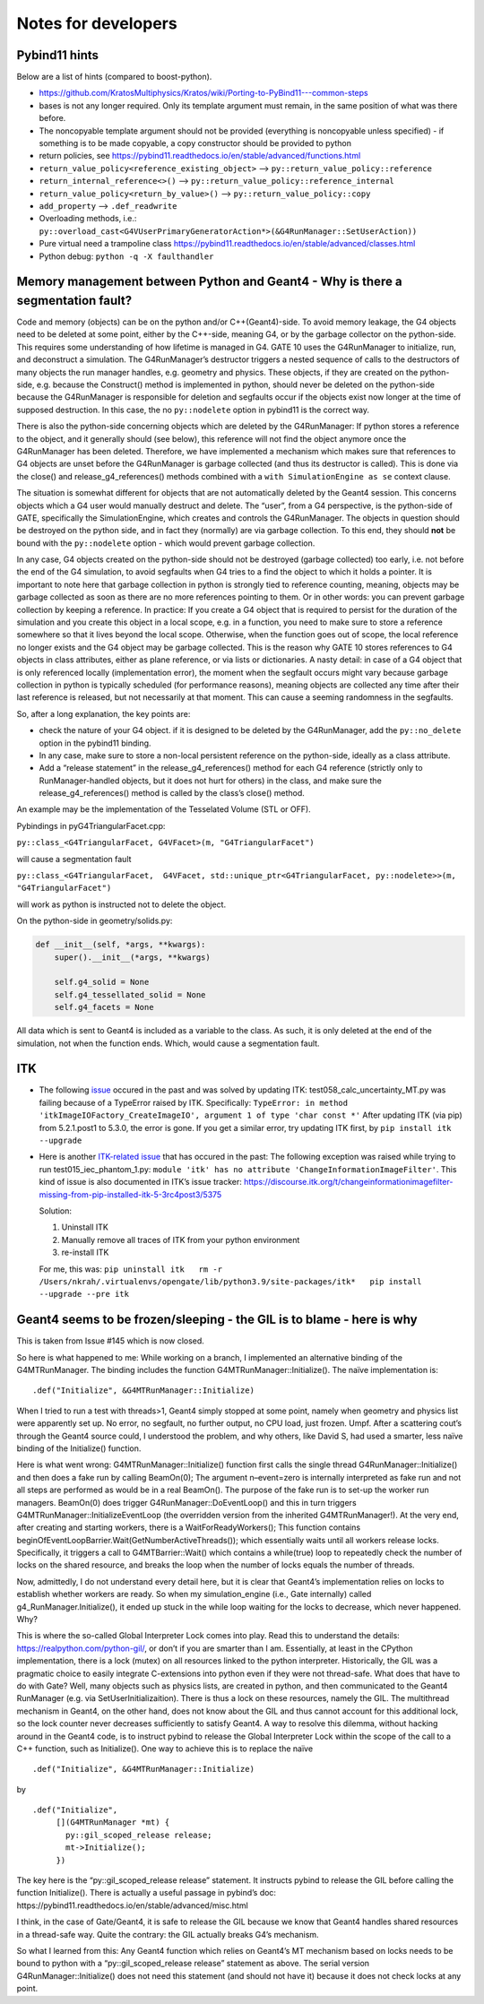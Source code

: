 Notes for developers
====================

Pybind11 hints
--------------

Below are a list of hints (compared to boost-python).

-  https://github.com/KratosMultiphysics/Kratos/wiki/Porting-to-PyBind11---common-steps
-  bases is not any longer required. Only its template argument must
   remain, in the same position of what was there before.
-  The noncopyable template argument should not be provided (everything
   is noncopyable unless specified) - if something is to be made
   copyable, a copy constructor should be provided to python
-  return policies, see
   https://pybind11.readthedocs.io/en/stable/advanced/functions.html
-  ``return_value_policy<reference_existing_object>`` –>
   ``py::return_value_policy::reference``
-  ``return_internal_reference<>()`` –>
   ``py::return_value_policy::reference_internal``
-  ``return_value_policy<return_by_value>()`` –>
   ``py::return_value_policy::copy``
-  ``add_property`` –> ``.def_readwrite``
-  Overloading methods, i.e.:
   ``py::overload_cast<G4VUserPrimaryGeneratorAction*>(&G4RunManager::SetUserAction))``
-  Pure virtual need a trampoline class
   https://pybind11.readthedocs.io/en/stable/advanced/classes.html
-  Python debug: ``python -q -X faulthandler``

Memory management between Python and Geant4 - Why is there a segmentation fault?
--------------------------------------------------------------------------------

Code and memory (objects) can be on the python and/or C++(Geant4)-side.
To avoid memory leakage, the G4 objects need to be deleted at some
point, either by the C++-side, meaning G4, or by the garbage collector
on the python-side. This requires some understanding of how lifetime is
managed in G4. GATE 10 uses the G4RunManager to initialize, run, and
deconstruct a simulation. The G4RunManager’s destructor triggers a
nested sequence of calls to the destructors of many objects the run
manager handles, e.g. geometry and physics. These objects, if they are
created on the python-side, e.g. because the Construct() method is
implemented in python, should never be deleted on the python-side
because the G4RunManager is responsible for deletion and segfaults occur
if the objects exist now longer at the time of supposed destruction. In
this case, the no ``py::nodelete`` option in pybind11 is the correct
way.

There is also the python-side concerning objects which are deleted by
the G4RunManager: If python stores a reference to the object, and it
generally should (see below), this reference will not find the object
anymore once the G4RunManager has been deleted. Therefore, we have
implemented a mechanism which makes sure that references to G4 objects
are unset before the G4RunManager is garbage collected (and thus its
destructor is called). This is done via the close() and
release_g4_references() methods combined with a
``with SimulationEngine as se`` context clause.

The situation is somewhat different for objects that are not
automatically deleted by the Geant4 session. This concerns objects which
a G4 user would manually destruct and delete. The “user”, from a G4
perspective, is the python-side of GATE, specifically the
SimulationEngine, which creates and controls the G4RunManager. The
objects in question should be destroyed on the python side, and in fact
they (normally) are via garbage collection. To this end, they should
**not** be bound with the ``py::nodelete`` option - which would prevent
garbage collection.

In any case, G4 objects created on the python-side should not be
destroyed (garbage collected) too early, i.e. not before the end of the
G4 simulation, to avoid segfaults when G4 tries to a find the object to
which it holds a pointer. It is important to note here that garbage
collection in python is strongly tied to reference counting, meaning,
objects may be garbage collected as soon as there are no more references
pointing to them. Or in other words: you can prevent garbage collection
by keeping a reference. In practice: If you create a G4 object that is
required to persist for the duration of the simulation and you create
this object in a local scope, e.g. in a function, you need to make sure
to store a reference somewhere so that it lives beyond the local scope.
Otherwise, when the function goes out of scope, the local reference no
longer exists and the G4 object may be garbage collected. This is the
reason why GATE 10 stores references to G4 objects in class attributes,
either as plane reference, or via lists or dictionaries. A nasty detail:
in case of a G4 object that is only referenced locally (implementation
error), the moment when the segfault occurs might vary because garbage
collection in python is typically scheduled (for performance reasons),
meaning objects are collected any time after their last reference is
released, but not necessarily at that moment. This can cause a seeming
randomness in the segfaults.

So, after a long explanation, the key points are:

-  check the nature of your G4 object. if it is designed to be deleted
   by the G4RunManager, add the ``py::no_delete`` option in the pybind11
   binding.

-  In any case, make sure to store a non-local persistent reference on
   the python-side, ideally as a class attribute.

-  Add a “release statement” in the release_g4_references() method for
   each G4 reference (strictly only to RunManager-handled objects, but
   it does not hurt for others) in the class, and make sure the
   release_g4_references() method is called by the class’s close()
   method.

An example may be the implementation of the Tesselated Volume (STL or OFF).

Pybindings in pyG4TriangularFacet.cpp:

``py::class_<G4TriangularFacet, G4VFacet>(m, "G4TriangularFacet")``

will cause a segmentation fault

``py::class_<G4TriangularFacet,  G4VFacet, std::unique_ptr<G4TriangularFacet, py::nodelete>>(m, "G4TriangularFacet")``

will work as python is instructed not to delete the object.

On the python-side in geometry/solids.py:

.. code:: python

   def __init__(self, *args, **kwargs):
       super().__init__(*args, **kwargs)

       self.g4_solid = None
       self.g4_tessellated_solid = None
       self.g4_facets = None

All data which is sent to Geant4 is included as a variable to the class.
As such, it is only deleted at the end of the simulation, not when the
function ends. Which, would cause a segmentation fault.

ITK
---

-  The following
   `issue <https://github.com/OpenGATE/opengate/issues/216>`__ occured
   in the past and was solved by updating ITK:
   test058_calc_uncertainty_MT.py was failing because of a TypeError
   raised by ITK. Specifically:
   ``TypeError: in method 'itkImageIOFactory_CreateImageIO', argument 1 of type 'char const *'``
   After updating ITK (via pip) from 5.2.1.post1 to 5.3.0, the error is
   gone. If you get a similar error, try updating ITK first, by
   ``pip install itk --upgrade``

-  Here is another `ITK-related
   issue <https://github.com/OpenGATE/opengate/issues/232>`__ that has
   occured in the past: The following exception was raised while trying
   to run test015_iec_phantom_1.py:
   ``module 'itk' has no attribute 'ChangeInformationImageFilter'``.
   This kind of issue is also documented in ITK’s issue tracker:
   https://discourse.itk.org/t/changeinformationimagefilter-missing-from-pip-installed-itk-5-3rc4post3/5375

   Solution:

   1) Uninstall ITK
   2) Manually remove all traces of ITK from your python environment
   3) re-install ITK

   For me, this was:
   ``pip uninstall itk   rm -r /Users/nkrah/.virtualenvs/opengate/lib/python3.9/site-packages/itk*   pip install --upgrade --pre itk``

Geant4 seems to be frozen/sleeping - the GIL is to blame - here is why
----------------------------------------------------------------------

This is taken from Issue #145 which is now closed.

So here is what happened to me: While working on a branch, I implemented
an alternative binding of the G4MTRunManager. The binding includes the
function G4MTRunManager::Initialize(). The naïve implementation is:

::

     .def("Initialize", &G4MTRunManager::Initialize)

When I tried to run a test with threads>1, Geant4 simply stopped at some
point, namely when geometry and physics list were apparently set up. No
error, no segfault, no further output, no CPU load, just frozen. Umpf.
After a scattering cout’s through the Geant4 source could, I understood
the problem, and why others, like David S, had used a smarter, less
naïve binding of the Initialize() function.

Here is what went wrong: G4MTRunManager::Initialize() function first
calls the single thread G4RunManager::Initialize() and then does a fake
run by calling BeamOn(0); The argument n–event=zero is internally
interpreted as fake run and not all steps are performed as would be in a
real BeamOn(). The purpose of the fake run is to set-up the worker run
managers. BeamOn(0) does trigger G4RunManager::DoEventLoop() and this in
turn triggers G4MTRunManager::InitializeEventLoop (the overridden
version from the inherited G4MTRunManager!). At the very end, after
creating and starting workers, there is a WaitForReadyWorkers(); This
function contains
beginOfEventLoopBarrier.Wait(GetNumberActiveThreads()); which
essentially waits until all workers release locks. Specifically, it
triggers a call to G4MTBarrier::Wait() which contains a while(true) loop
to repeatedly check the number of locks on the shared resource, and
breaks the loop when the number of locks equals the number of threads.

Now, admittedly, I do not understand every detail here, but it is clear
that Geant4’s implementation relies on locks to establish whether
workers are ready. So when my simulation_engine (i.e., Gate internally)
called g4_RunManager.Initialize(), it ended up stuck in the while loop
waiting for the locks to decrease, which never happened. Why?

This is where the so-called Global Interpreter Lock comes into play.
Read this to understand the details: https://realpython.com/python-gil/,
or don’t if you are smarter than I am. Essentially, at least in the
CPython implementation, there is a lock (mutex) on all resources linked
to the python interpreter. Historically, the GIL was a pragmatic choice
to easily integrate C-extensions into python even if they were not
thread-safe. What does that have to do with Gate? Well, many objects
such as physics lists, are created in python, and then communicated to
the Geant4 RunManager (e.g. via SetUserInitializaition). There is thus a
lock on these resources, namely the GIL. The multithread mechanism in
Geant4, on the other hand, does not know about the GIL and thus cannot
account for this additional lock, so the lock counter never decreases
sufficiently to satisfy Geant4. A way to resolve this dilemma, without
hacking around in the Geant4 code, is to instruct pybind to release the
Global Interpreter Lock within the scope of the call to a C++ function,
such as Initialize(). One way to achieve this is to replace the naïve

::

   .def("Initialize", &G4MTRunManager::Initialize)

by

::

         .def("Initialize",
              [](G4MTRunManager *mt) {
                py::gil_scoped_release release;
                mt->Initialize();
              })

The key here is the “py::gil_scoped_release release” statement. It
instructs pybind to release the GIL before calling the function
Initialize(). There is actually a useful passage in pybind’s doc:
https://pybind11.readthedocs.io/en/stable/advanced/misc.html

I think, in the case of Gate/Geant4, it is safe to release the GIL
because we know that Geant4 handles shared resources in a thread-safe
way. Quite the contrary: the GIL actually breaks G4’s mechanism.

So what I learned from this: Any Geant4 function which relies on
Geant4’s MT mechanism based on locks needs to be bound to python with a
“py::gil_scoped_release release” statement as above. The serial version
G4RunManager::Initialize() does not need this statement (and should not
have it) because it does not check locks at any point.
